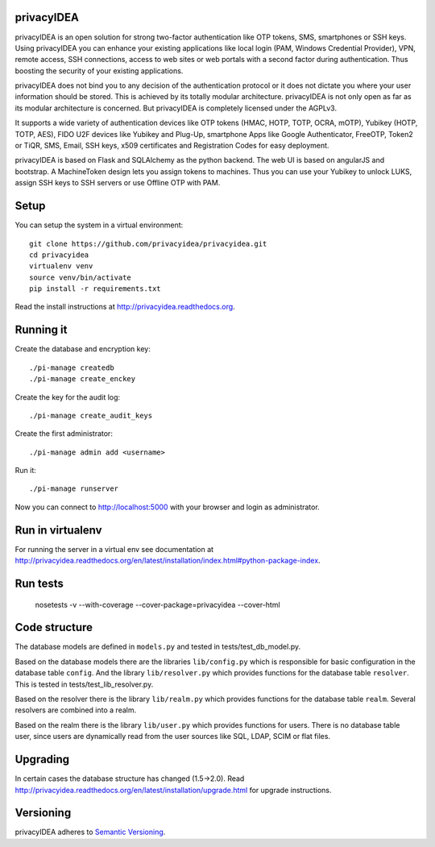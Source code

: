 privacyIDEA
===========

.. image:: https://travis-ci.org/privacyidea/privacyidea.svg?branch=master
    :alt: Build Status
    :target: https://travis-ci.org/privacyidea/privacyidea

.. image:: https://circleci.com/gh/privacyidea/privacyidea/tree/master.svg?style=shield&circle-token=:circle-token
    :alt: CircleCI
    :target: https://circleci.com/gh/privacyidea/privacyidea

.. image:: https://img.shields.io/coveralls/privacyidea/privacyidea.svg
    :alt: Coverage
    :target: https://coveralls.io/r/privacyidea/privacyidea

.. image:: https://img.shields.io/pypi/dm/privacyidea.svg
    :alt: Downloads
    :target: https://pypi.python.org/pypi/privacyidea/
    
.. image:: https://img.shields.io/pypi/v/privacyidea.svg
    :alt: Latest Version
    :target: https://pypi.python.org/pypi/privacyidea/
    
.. image:: https://img.shields.io/github/license/privacyidea/privacyidea.svg
    :alt: License
    :target: https://pypi.python.org/pypi/privacyidea/
    
.. image:: https://readthedocs.org/projects/privacyidea/badge/?version=latest
    :alt: Documentation
    :target: http://privacyidea.readthedocs.org/en/latest/

.. image:: https://codeclimate.com/github/privacyidea/privacyidea/badges/gpa.svg
    :alt: Code Climate
    :target: https://codeclimate.com/github/privacyidea/privacyidea
    
.. image:: http://issuestats.com/github/privacyidea/privacyidea/badge/pr?style=flat
    :alt: Issue stats
    :target: http://issuestats.com/github/privacyidea/privacyidea

.. image:: http://issuestats.com/github/privacyidea/privacyidea/badge/issue?style=flat
    :alt: Issue stats
    :target: http://issuestats.com/github/privacyidea/privacyidea
    
privacyIDEA is an open solution for strong two-factor authentication like 
OTP tokens, SMS, smartphones or SSH keys.
Using privacyIDEA you can enhance your existing applications like local login 
(PAM, Windows Credential Provider), 
VPN, remote access, SSH connections, access to web sites or web portals with 
a second factor during authentication. Thus boosting the security of your 
existing applications.

privacyIDEA does not bind you to any decision of the authentication
protocol or it does not dictate you where your user information should be
stored. This is achieved by its totally modular architecture.
privacyIDEA is not only open as far as its modular architecture is
concerned. But privacyIDEA is completely licensed under the AGPLv3.

It supports a wide variety of authentication devices like OTP tokens 
(HMAC, HOTP, TOTP, OCRA, mOTP), Yubikey (HOTP, TOTP, AES), FIDO U2F devices 
like Yubikey and Plug-Up, smartphone
Apps like Google Authenticator, FreeOTP, Token2  or TiQR,
SMS, Email, SSH keys, x509 certificates 
and Registration Codes for easy deployment.

privacyIDEA is based on Flask and SQLAlchemy as the python backend. The
web UI is based on angularJS and bootstrap.
A MachineToken design lets you assign tokens to machines. Thus you can use
your Yubikey to unlock LUKS, assign SSH keys to SSH servers or use Offline OTP with PAM.

Setup
=====

You can setup the system in a virtual environment::
    
    git clone https://github.com/privacyidea/privacyidea.git
    cd privacyidea
    virtualenv venv
    source venv/bin/activate
    pip install -r requirements.txt

Read the install instructions at http://privacyidea.readthedocs.org.

Running it
==========

Create the database and encryption key::

    ./pi-manage createdb
    ./pi-manage create_enckey

Create the key for the audit log::

    ./pi-manage create_audit_keys

Create the first administrator::

    ./pi-manage admin add <username>

Run it::

    ./pi-manage runserver

Now you can connect to http://localhost:5000 with your browser and login
as administrator.

Run in virtualenv
=================

For running the server in a virtual env see documentation at
http://privacyidea.readthedocs.org/en/latest/installation/index.html#python-package-index.

Run tests
=========

    nosetests -v --with-coverage --cover-package=privacyidea --cover-html

Code structure
==============

The database models are defined in ``models.py`` and tested in 
tests/test_db_model.py.

Based on the database models there are the libraries ``lib/config.py`` which is
responsible for basic configuration in the database table ``config``.
And the library ``lib/resolver.py`` which provides functions for the database
table ``resolver``. This is tested in tests/test_lib_resolver.py.

Based on the resolver there is the library ``lib/realm.py`` which provides
functions
for the database table ``realm``. Several resolvers are combined into a realm.

Based on the realm there is the library ``lib/user.py`` which provides functions 
for users. There is no database table user, since users are dynamically read 
from the user sources like SQL, LDAP, SCIM or flat files.

Upgrading
=========
In certain cases the database structure has changed (1.5->2.0).
Read http://privacyidea.readthedocs.org/en/latest/installation/upgrade.html 
for upgrade instructions.

Versioning
==========
privacyIDEA adheres to `Semantic Versioning <http://semver.org/>`_.
